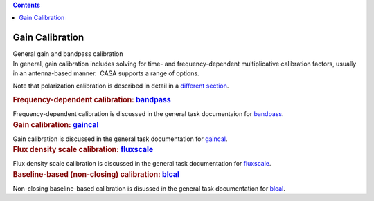 .. contents::
   :depth: 3
..

.. container::
   :name: viewlet-above-content-title

Gain Calibration
================

.. container::
   :name: viewlet-below-content-title

.. container:: documentDescription description

   General gain and bandpass calibration

.. container:: section
   :name: viewlet-above-content-body

.. container:: section
   :name: content-core

   .. container::
      :name: parent-fieldname-text

      In general, gain calibration includes solving for time- and
      frequency-dependent multiplicative calibration factors, usually in
      an antenna-based manner.  CASA supports a range of options.

      Note that polarization calibration is described in detail in a
      `different
      section <https://casa.nrao.edu/casadocs-devel/stable/calibration-and-visibility-data/synthesis-calibration/instrumental-polarization-calibration>`__.

       

      .. container:: content

         .. rubric:: Frequency-dependent calibration:
            `bandpass <https://casa.nrao.edu/casadocs-devel/stable/calibration-and-visibility-data/global-task-list/task_bandpass>`__
            :name: title1

         Frequency-dependent calibration is discussed in the general
         task documentaion for
         `bandpass <https://casa.nrao.edu/casadocs-devel/stable/calibration-and-visibility-data/global-task-list/task_bandpass>`__.

          

      .. container:: content

         .. rubric:: Gain calibration:
            `gaincal <https://casa.nrao.edu/casadocs-devel/stable/calibration-and-visibility-data/global-task-list/task_gaincal>`__
            :name: title2

         Gain calibration is discussed in the general task documentation
         for
         `gaincal <https://casa.nrao.edu/casadocs-devel/stable/calibration-and-visibility-data/global-task-list/task_gaincal>`__.

          

      .. container:: content

         .. rubric:: Flux density scale calibration:
            `fluxscale <https://casa.nrao.edu/casadocs-devel/stable/calibration-and-visibility-data/global-task-list/task_fluxscale>`__
            :name: title3

         Flux density scale calibration is discussed in the general task
         documentation for
         `fluxscale <https://casa.nrao.edu/casadocs-devel/stable/calibration-and-visibility-data/global-task-list/task_fluxscale>`__.

          

      .. container:: content

         .. rubric:: Baseline-based (non-closing) calibration:
            `blcal <https://casa.nrao.edu/casadocs-devel/stable/calibration-and-visibility-data/global-task-list/task_blcal>`__
            :name: title5

         Non-closing baseline-based calibration is disussed in the
         general task documentation for
         `blcal <https://casa.nrao.edu/casadocs-devel/stable/calibration-and-visibility-data/global-task-list/task_blcal>`__.

          

          

          

.. container:: section
   :name: viewlet-below-content-body
